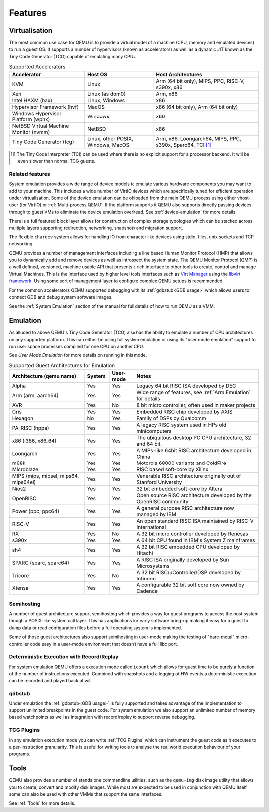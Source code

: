 Features
========

Virtualisation
--------------

The most common use case for QEMU is to provide a virtual model of a
machine (CPU, memory and emulated devices) to run a guest OS. It
supports a number of hypervisors (known as accelerators) as well as a
dynamic JIT known as the Tiny Code Generator (TCG) capable of
emulating many CPUs.

.. list-table:: Supported Accelerators
  :header-rows: 1

  * - Accelerator
    - Host OS
    - Host Architectures
  * - KVM
    - Linux
    - Arm (64 bit only), MIPS, PPC, RISC-V, s390x, x86
  * - Xen
    - Linux (as dom0)
    - Arm, x86
  * - Intel HAXM (hax)
    - Linux, Windows
    - x86
  * - Hypervisor Framework (hvf)
    - MacOS
    - x86 (64 bit only), Arm (64 bit only)
  * - Windows Hypervisor Platform (wphx)
    - Windows
    - x86
  * - NetBSD Virtual Machine Monitor (nvmm)
    - NetBSD
    - x86
  * - Tiny Code Generator (tcg)
    - Linux, other POSIX, Windows, MacOS
    - Arm, x86, Loongarch64, MIPS, PPC, s390x, Sparc64, TCI [#tci]_

.. [#tci] The Tiny Code Interpreter (TCI) can be used where there is no
          explicit support for a processor backend. It will be even
          slower than normal TCG guests.

Related features
~~~~~~~~~~~~~~~~

System emulation provides a wide range of device models to emulate
various hardware components you may want to add to your machine. This
includes a wide number of VirtIO devices which are specifically tuned
for efficient operation under virtualisation. Some of the device
emulation can be offloaded from the main QEMU process using either
vhost-user (for VirtIO) or :ref:`Multi-process QEMU`. If the platform
supports it QEMU also supports directly passing devices through to
guest VMs to eliminate the device emulation overhead. See
:ref:`device-emulation` for more details.

There is a full featured block layer allows for construction of
complex storage typologies which can be stacked across multiple layers
supporting redirection, networking, snapshots and migration support.

The flexible ``chardev`` system allows for handling IO from character
like devices using stdio, files, unix sockets and TCP networking.

QEMU provides a number of management interfaces including a line based
Human Monitor Protocol (HMP) that allows you to dynamically add and
remove devices as well as introspect the system state. The QEMU
Monitor Protocol (QMP) is a well defined, versioned, machine usable
API that presents a rich interface to other tools to create, control
and manage Virtual Machines. This is the interface used by higher
level tools interfaces such as `Virt Manager
<https://virt-manager.org/>`_ using the `libvirt framework
<https://libvirt.org>`_. Using some sort of management layer to
configure complex QEMU setups is recommended.

For the common accelerators QEMU supported debugging with its
:ref:`gdbstub<GDB usage>` which allows users to connect GDB and debug
system software images.

See the :ref:`System Emulation` section of the manual for full details
of how to run QEMU as a VMM.

Emulation
---------

As alluded to above QEMU's Tiny Code Generator (TCG) also has the
ability to emulate a number of CPU architectures on any supported
platform. This can either be using full system emulation or using its
"user mode emulation" support to run user space processes compiled for
one CPU on another CPU.

See `User Mode Emulation` for more details on running in this mode.

.. list-table:: Supported Guest Architectures for Emulation
  :widths: 30 10 10 50
  :header-rows: 1

  * - Architecture (qemu name)
    - System
    - User-mode
    - Notes
  * - Alpha
    - Yes
    - Yes
    - Legacy 64 bit RISC ISA developed by DEC
  * - Arm (arm, aarch64)
    - Yes
    - Yes
    - Wide range of features, see :ref:`Arm Emulation` for details
  * - AVR
    - Yes
    - No
    - 8 bit micro controller, often used in maker projects
  * - Cris
    - Yes
    - Yes
    - Embedded RISC chip developed by AXIS
  * - Hexagon
    - No
    - Yes
    - Family of DSPs by Qualcomm
  * - PA-RISC (hppa)
    - Yes
    - Yes
    - A legacy RISC system used in HPs old minicomputers
  * - x86 (i386, x86_64)
    - Yes
    - Yes
    - The ubiquitous desktop PC CPU architecture, 32 and 64 bit.
  * - Loongarch
    - Yes
    - Yes
    - A MIPs-like 64bit RISC architecture developed in China
  * - m68k
    - Yes
    - Yes
    - Motorola 68000 variants and ColdFire
  * - Microblaze
    - Yes
    - Yes
    - RISC based soft-core by Xilinx
  * - MIPS (mips, mipsel, mips64, mips64el)
    - Yes
    - Yes
    - Venerable RISC architecture originally out of Stanford University
  * - Nios2
    - Yes
    - Yes
    - 32 bit embedded soft-core by Altera
  * - OpenRISC
    - Yes
    - Yes
    - Open source RISC architecture developed by the OpenRISC community
  * - Power (ppc, ppc64)
    - Yes
    - Yes
    - A general purpose RISC architecture now managed by IBM
  * - RISC-V
    - Yes
    - Yes
    - An open standard RISC ISA maintained by RISC-V International
  * - RX
    - Yes
    - No
    - A 32 bit micro controller developed by Renesas
  * - s390x
    - Yes
    - Yes
    - A 64 bit CPU found in IBM's System Z mainframes
  * - sh4
    - Yes
    - Yes
    - A 32 bit RISC embedded CPU developed by Hitachi
  * - SPARC (sparc, sparc64)
    - Yes
    - Yes
    - A RISC ISA originally developed by Sun Microsystems
  * - Tricore
    - Yes
    - No
    - A 32 bit RISC/uController/DSP developed by Infineon
  * - Xtensa
    - Yes
    - Yes
    - A configurable 32 bit soft core now owned by Cadence

Semihosting
~~~~~~~~~~~~

A number of guest architecture support semihosting which provides a
way for guest programs to access the host system though a POSIX-like
system call layer. This has applications for early software bring-up
making it easy for a guest to dump data or read configuration files
before a full operating system is implemented.

Some of those guest architectures also support semihosting in
user-mode making the testing of "bare-metal" micro-controller code
easy in a user-mode environment that doesn't have a full libc port.

Deterministic Execution with Record/Replay
~~~~~~~~~~~~~~~~~~~~~~~~~~~~~~~~~~~~~~~~~~

For system emulation QEMU offers a execution mode called ``icount``
which allows for guest time to be purely a function of the number of
instructions executed. Combined with snapshots and a logging of HW
events a deterministic execution can be recorded and played back at
will.

gdbstub
~~~~~~~

Under emulation the :ref:`gdbstub<GDB usage>` is fully supported and
takes advantage of the implementation to support unlimited breakpoints
in the guest code. For system emulation we also support an unlimited
number of memory based watchpoints as well as integration with
record/replay to support reverse debugging.


TCG Plugins
~~~~~~~~~~~

In any emulation execution mode you can write :ref:`TCG Plugins` which
can instrument the guest code as it executes to a per-instruction
granularity. This is useful for writing tools to analyse the real
world execution behaviour of your programs.

Tools
-----

QEMU also provides a number of standalone commandline utilities, such
as the ``qemu-img`` disk image utility that allows you to create,
convert and modify disk images. While most are expected to be used in
conjunction with QEMU itself some can also be used with other VMMs
that support the same interfaces.

See :ref:`Tools` for more details.

